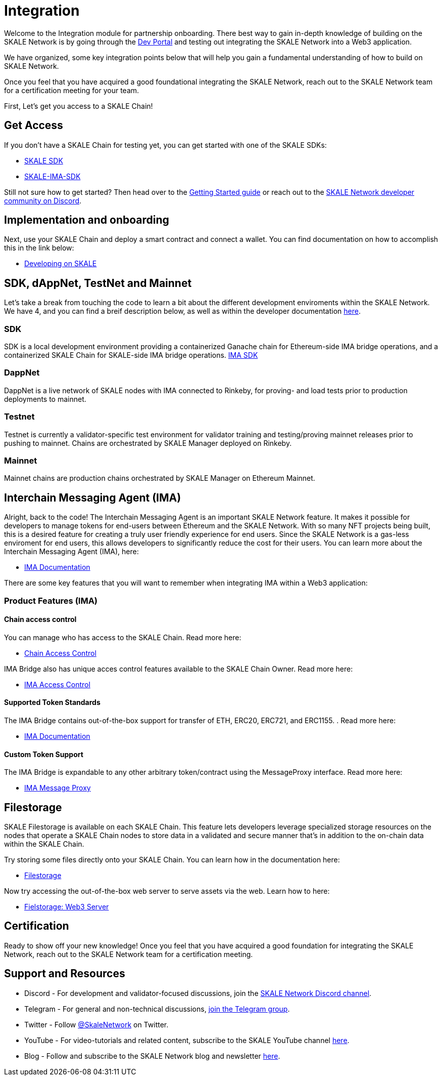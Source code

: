 = Integration

Welcome to the Integration module for partnership onboarding. There best way to gain in-depth knowledge of building on the SKALE Network is by going through the https://skale.network/blog[Dev Portal, window=_blank] and testing out integrating the SKALE Network into a Web3 application.

We have organized, some key integration points below that will help you gain a fundamental understanding of how to build on SKALE Network.

Once you feel that you have acquired a good foundational integrating the SKALE Network, reach out to the SKALE Network team for a certification meeting for your team.

First, Let's get you access to a SKALE Chain!

== Get Access

If you don't have a SKALE Chain for testing yet, you can get started with one of the SKALE SDKs:

* https://github.com/skalenetwork/skale-sdk[SKALE SDK, window=_blank]
* https://github.com/skalenetwork/skale-ima-sdk[SKALE-IMA-SDK, window=_blank]

Still not sure how to get started? Then head over to the https://docs.skale.network/develop/[Getting Started guide, window=_blank] or reach out to the https://discord.gg/skale[SKALE Network developer community on Discord, window=_blank].


== Implementation and onboarding

Next, use your SKALE Chain and deploy a smart contract and connect a wallet. You can find documentation on how to accomplish this in the link below:

* https://docs.skale.network/develop/[Developing on SKALE, window=_blank]

== SDK, dAppNet, TestNet and Mainnet

Let's take a break from touching the code to learn a bit about the different development enviroments within the SKALE Network. We have 4, and you can find a breif description below, as well as within the developer documentation https://docs.skale.network/develop/network-details[here, window=_blank].

=== SDK

SDK is a local development environment providing a containerized Ganache chain for Ethereum-side IMA bridge operations, and a containerized SKALE Chain for SKALE-side IMA bridge operations. https://docs.skale.network/develop/ima-sdk[IMA SDK, window=_blank]

=== DappNet

DappNet is a live network of SKALE nodes with IMA connected to Rinkeby, for proving- and load tests prior to production deployments to mainnet.

=== Testnet

Testnet is currently a validator-specific test environment for validator training and testing/proving mainnet releases prior to pushing to mainnet. Chains are orchestrated by SKALE Manager deployed on Rinkeby.

=== Mainnet

Mainnet chains are production chains orchestrated by SKALE Manager on Ethereum Mainnet.

== Interchain Messaging Agent (IMA)

Alright, back to the code! The Interchain Messaging Agent is an important SKALE Network feature. It makes it possible for developers to manage tokens for end-users between Ethereum and the SKALE Network. With so many NFT projects being built, this is a desired feature for creating a truly user friendly experience for end users. Since the SKALE Network is a gas-less enviroment for end users, this allows developers to significantly reduce the cost for their users. You can learn more about the Interchain Messaging Agent (IMA), here:

* https://docs.skale.network/ima/1.0.x[IMA Documentation, window=_blank]

There are some key features that you will want to remember when integrating IMA within a Web3 application:

=== Product Features (IMA)

==== Chain access control

You can manage who has access to the SKALE Chain. Read more here:

* https://docs.skale.network/develop/skale-chain-access-control[Chain Access Control, window=_blank]

IMA Bridge also has unique acces control features available to the SKALE Chain Owner. Read more here:

* https://docs.skale.network/ima/1.0.x/access-control[IMA Access Control, window=_blank]

==== Supported Token Standards

The IMA Bridge contains out-of-the-box support for transfer of ETH, ERC20, ERC721, and ERC1155. . Read more here:

* https://docs.skale.network/ima/1.0.x[IMA Documentation, window=_blank]

==== Custom Token Support

The IMA Bridge is expandable to any other arbitrary token/contract using the MessageProxy interface. Read more here:

* https://docs.skale.network/ima/1.0.x/message-proxy[IMA Message Proxy, window=_blank]

== Filestorage

SKALE Filestorage is available on each SKALE Chain. This feature lets developers leverage specialized storage resources on the nodes that operate a SKALE Chain nodes to store data in a validated and secure manner that’s in addition to the on-chain data within the SKALE Chain. 

Try storing some files directly onto your SKALE Chain. You can learn how in the documentation here:

* xref:tools::filestorage/index.adoc[Filestorage, window=_blank]

Now try accessing  the out-of-the-box web server to serve assets via the web. Learn how to here:

* xref:tools::filestorage/web3-server.adoc[Fielstorage: Web3 Server, window=_blank]

== Certification

Ready to show off your new knowledge! Once you feel that you have acquired a good foundation for integrating the SKALE Network, reach out to the SKALE Network team for a certification meeting.


== Support and Resources

* Discord - For development and validator-focused discussions, join the https://discord.gg/vvUtWJB[SKALE Network Discord channel].
* Telegram - For general and non-technical discussions, https://t.me/skaleofficial[join the Telegram group].
* Twitter - Follow https://twitter.com/SkaleNetwork[@SkaleNetwork] on Twitter.
* YouTube - For video-tutorials and related content, subscribe to the SKALE YouTube channel https://www.youtube.com/skale[here].
* Blog - Follow and subscribe to the SKALE Network blog and newsletter https://skale.network/blog[here].
